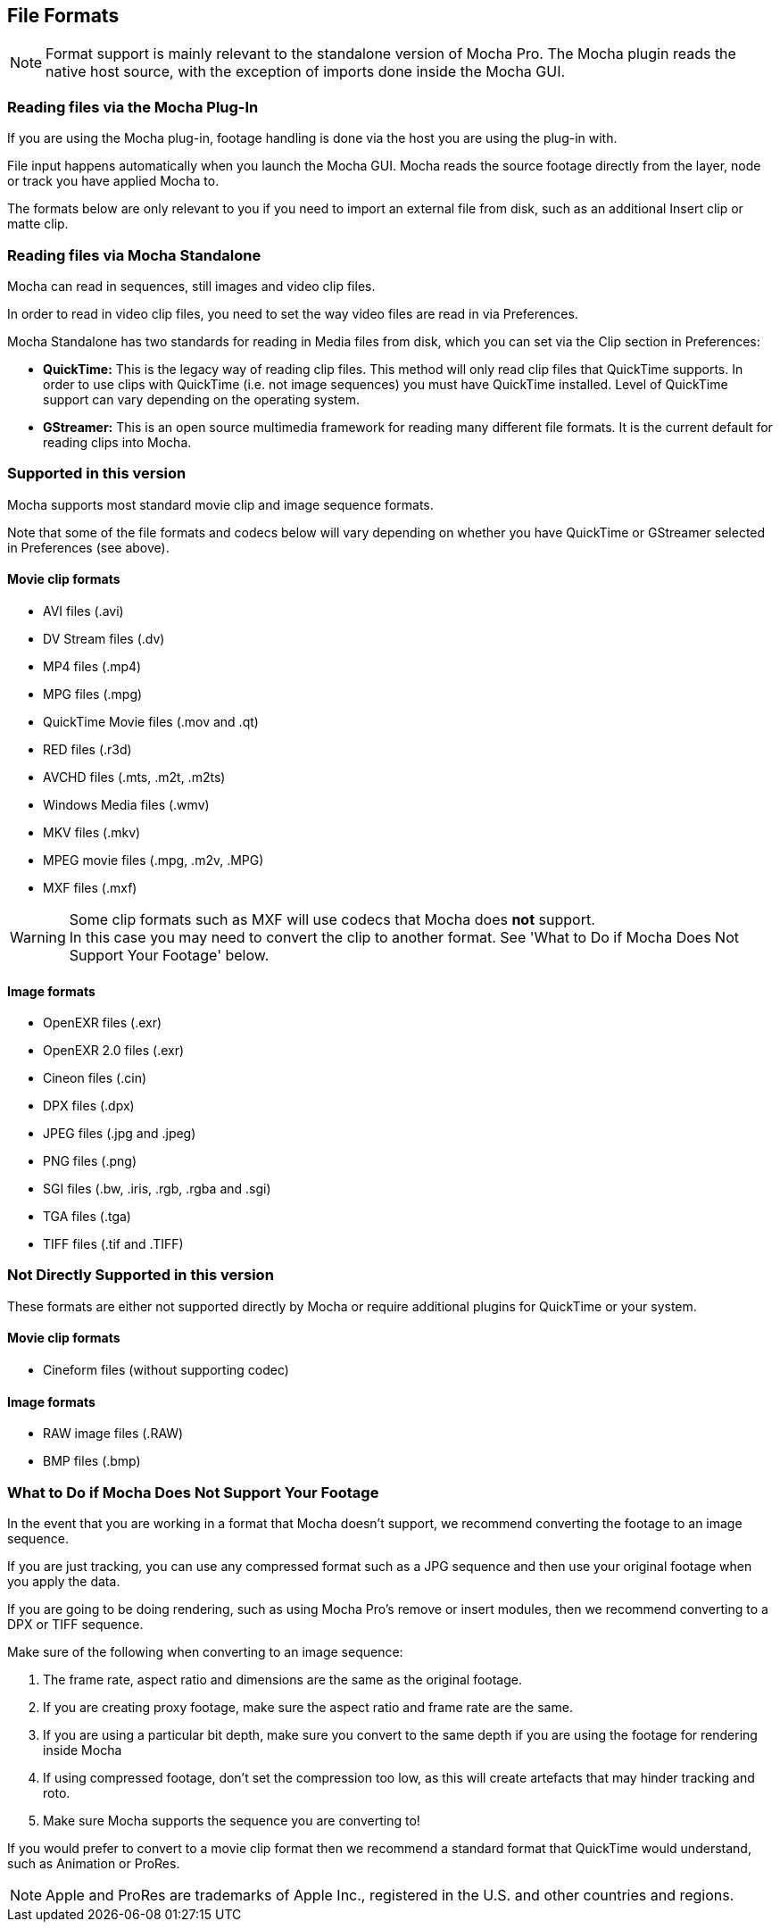
== File Formats [[file_formats]]


NOTE: Format support is mainly relevant to the standalone version of Mocha Pro. The Mocha plugin reads the native host source, with the exception of imports done inside the Mocha GUI.

=== Reading files via the Mocha Plug-In

If you are using the Mocha plug-in, footage handling is done via the host you are using the plug-in with.

File input happens automatically when you launch the Mocha GUI. Mocha reads the source footage directly from the layer, node or track you have applied Mocha to.

The formats below are only relevant to you if you need to import an external file from disk, such as an additional Insert clip or matte clip.

=== Reading files via Mocha Standalone

Mocha can read in sequences, still images and video clip files.

In order to read in video clip files, you need to set the way video files are read in via Preferences.

Mocha Standalone has two standards for reading in Media files from disk, which you can set via the Clip section in Preferences:

* *QuickTime:* This is the legacy way of reading clip files. This method will only read clip files that QuickTime supports. In order to use clips with QuickTime (i.e. not image sequences) you must have QuickTime installed. Level of QuickTime support can vary depending on the operating system.
* *GStreamer:* This is an open source multimedia framework for reading many different file formats. It is the current default for reading clips into Mocha.

=== Supported in this version

Mocha supports most standard movie clip and image sequence formats.

Note that some of the file formats and codecs below will vary depending on whether you have QuickTime or GStreamer selected in Preferences (see above).  

==== Movie clip formats

* AVI files (.avi)
* DV Stream files (.dv)
* MP4 files (.mp4)
* MPG files (.mpg)
* QuickTime Movie files (.mov and .qt)
* RED files (.r3d)
* AVCHD files (.mts, .m2t, .m2ts)
* Windows Media files (.wmv)
* MKV files (.mkv)
* MPEG movie files (.mpg, .m2v, .MPG)
* MXF files (.mxf)

WARNING: Some clip formats such as MXF will use codecs that Mocha does *not* support. +
In this case you may need to convert the clip to another format. See 'What to Do if Mocha Does Not Support Your Footage' below.


==== Image formats

* OpenEXR files (.exr)
* OpenEXR 2.0 files (.exr)
* Cineon files (.cin)
* DPX files (.dpx)
* JPEG files (.jpg and .jpeg)
* PNG files (.png)
* SGI files (.bw, .iris, .rgb, .rgba and .sgi)
* TGA files (.tga)
* TIFF files (.tif and .TIFF)


=== Not Directly Supported in this version

These formats are either not supported directly by Mocha or require additional plugins for QuickTime or your system.


==== Movie clip formats

* Cineform files (without supporting codec)


==== Image formats

* RAW image files (.RAW)
* BMP files (.bmp)


=== What to Do if Mocha Does Not Support Your Footage

In the event that you are working in a format that Mocha doesn't support, we recommend converting the footage to an image sequence.

If you are just tracking, you can use any compressed format such as a JPG sequence and then use your original footage when you apply the data.  

If you are going to be doing rendering, such as using Mocha Pro's remove or insert modules, then we recommend converting to a DPX or TIFF sequence.

Make sure of the following when converting to an image sequence:

. The frame rate, aspect ratio and dimensions are the same as the original footage.
. If you are creating proxy footage, make sure the aspect ratio and frame rate are the same.
. If you are using a particular bit depth, make sure you convert to the same depth if you are using the footage for rendering inside Mocha
. If using compressed footage, don't set the compression too low, as this will create artefacts that may hinder tracking and roto.
. Make sure Mocha supports the sequence you are converting to!

If you would prefer to convert to a movie clip format then we recommend a standard format that QuickTime would understand, such as Animation or ProRes.

NOTE: Apple and ProRes are trademarks of Apple Inc., registered in the U.S. and other countries and regions.

